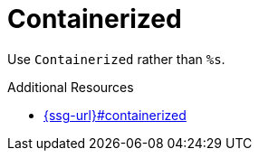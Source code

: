 :navtitle: Containerized
:keywords: reference, rule, Containerized

= Containerized

Use `Containerized` rather than `%s`.

.Additional Resources

* link:{ssg-url}#containerized[]

